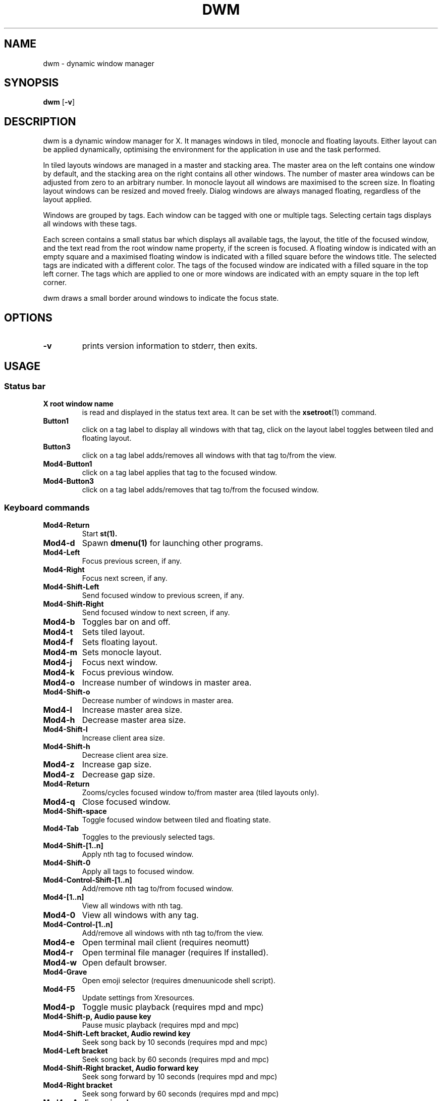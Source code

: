 .TH DWM 1 dwm\-VERSION
.SH NAME
dwm \- dynamic window manager
.SH SYNOPSIS
.B dwm
.RB [ \-v ]
.SH DESCRIPTION
dwm is a dynamic window manager for X. It manages windows in tiled, monocle
and floating layouts. Either layout can be applied dynamically, optimising the
environment for the application in use and the task performed.
.P
In tiled layouts windows are managed in a master and stacking area. The master
area on the left contains one window by default, and the stacking area on the
right contains all other windows. The number of master area windows can be
adjusted from zero to an arbitrary number. In monocle layout all windows are
maximised to the screen size. In floating layout windows can be resized and
moved freely. Dialog windows are always managed floating, regardless of the
layout applied.
.P
Windows are grouped by tags. Each window can be tagged with one or multiple
tags. Selecting certain tags displays all windows with these tags.
.P
Each screen contains a small status bar which displays all available tags, the
layout, the title of the focused window, and the text read from the root window
name property, if the screen is focused. A floating window is indicated with an
empty square and a maximised floating window is indicated with a filled square
before the windows title.  The selected tags are indicated with a different
color. The tags of the focused window are indicated with a filled square in the
top left corner.  The tags which are applied to one or more windows are
indicated with an empty square in the top left corner.
.P
dwm draws a small border around windows to indicate the focus state.
.SH OPTIONS
.TP
.B \-v
prints version information to stderr, then exits.
.SH USAGE
.SS Status bar
.TP
.B X root window name
is read and displayed in the status text area. It can be set with the
.BR xsetroot (1)
command.
.TP
.B Button1
click on a tag label to display all windows with that tag, click on the layout
label toggles between tiled and floating layout.
.TP
.B Button3
click on a tag label adds/removes all windows with that tag to/from the view.
.TP
.B Mod4\-Button1
click on a tag label applies that tag to the focused window.
.TP
.B Mod4\-Button3
click on a tag label adds/removes that tag to/from the focused window.
.SS Keyboard commands
.TP
.B Mod4\-Return
Start
.BR st(1).
.TP
.B Mod4\-d
Spawn
.BR dmenu(1)
for launching other programs.
.TP
.B Mod4\-Left
Focus previous screen, if any.
.TP
.B Mod4\-Right
Focus next screen, if any.
.TP
.B Mod4\-Shift\-Left
Send focused window to previous screen, if any.
.TP
.B Mod4\-Shift\-Right
Send focused window to next screen, if any.
.TP
.B Mod4\-b
Toggles bar on and off.
.TP
.B Mod4\-t
Sets tiled layout.
.TP
.B Mod4\-f
Sets floating layout.
.TP
.B Mod4\-m
Sets monocle layout.
.TP
.B Mod4\-j
Focus next window.
.TP
.B Mod4\-k
Focus previous window.
.TP
.B Mod4\-o
Increase number of windows in master area.
.TP
.B Mod4\-Shift\-o
Decrease number of windows in master area.
.TP
.B Mod4\-l
Increase master area size.
.TP
.B Mod4\-h
Decrease master area size.
.TP
.B Mod4\-Shift\-l
Increase client area size.
.TP
.B Mod4\-Shift\-h
Decrease client area size.
.TP
.B Mod4\-z
Increase gap size.
.TP
.B Mod4\-z
Decrease gap size.
.TP
.B Mod4\-Return
Zooms/cycles focused window to/from master area (tiled layouts only).
.TP
.B Mod4\-q
Close focused window.
.TP
.B Mod4\-Shift\-space
Toggle focused window between tiled and floating state.
.TP
.B Mod4\-Tab
Toggles to the previously selected tags.
.TP
.B Mod4\-Shift\-[1..n]
Apply nth tag to focused window.
.TP
.B Mod4\-Shift\-0
Apply all tags to focused window.
.TP
.B Mod4\-Control\-Shift\-[1..n]
Add/remove nth tag to/from focused window.
.TP
.B Mod4\-[1..n]
View all windows with nth tag.
.TP
.B Mod4\-0
View all windows with any tag.
.TP
.B Mod4\-Control\-[1..n]
Add/remove all windows with nth tag to/from the view.
.TP
.B Mod4\-e
Open terminal mail client (requires neomutt)
.TP
.B Mod4\-r
Open terminal file manager (requires lf installed).
.TP
.B Mod4\-w
Open default browser.
.TP
.B Mod4-\Grave
Open emoji selector (requires dmenuunicode shell script).
.TP
.B Mod4\-F5
Update settings from Xresources.
.TP
.B Mod4\-p
Toggle music playback (requires mpd and mpc)
.TP
.B Mod4\-Shift\-p, Audio pause key
Pause music playback (requires mpd and mpc)
.TP
.B Mod4\-Shift\-Left bracket, Audio rewind key
Seek song back by 10 seconds (requires mpd and mpc)
.TP
.B Mod4\-Left bracket
Seek song back by 60 seconds (requires mpd and mpc)
.TP
.B Mod4\-Shift\-Right bracket, Audio forward key
Seek song forward by 10 seconds (requires mpd and mpc)
.TP
.B Mod4\-Right bracket
Seek song forward by 60 seconds (requires mpd and mpc)
.TP
.B Mod4\-,, Audio previous key
Play previous song (requires mpd and mpc)
.TP
.B Mod4\-Shift\-,
Play current song from the beginning (requires mpd and mpc)
.TP
.B Mod4\-., Audio next key
Play next song (requires mpd and mpc)
.TP
.B Mod4\-Shift\-.
Loop current song (requires mpd and mpc)
.TP
.B Audio play key
Start music playback (requires mpd and mpc)
.TP
.B Audio stop key
Stop music playback (requires mpd and mpc)
.TP
.B Screen saver key
Lock screen (requires slock installed).
.TP
.B Mod4\-Shift\-q
Quit dwm.
.SS Mouse commands
.TP
.B Mod4\-Button1
Move focused window while dragging. Tiled windows will be toggled to the floating state.
.TP
.B Mod4\-Button2
Toggles focused window between floating and tiled state.
.TP
.B Mod4\-Button3
Resize focused window while dragging. Tiled windows will be toggled to the floating state.
.SH CUSTOMIZATION
dwm is customized by creating a custom config.h and (re)compiling the source
code. This keeps it fast, secure and simple.
.SH SEE ALSO
.BR dmenu (1),
.BR st (1)
.SH ISSUES
Java applications which use the XToolkit/XAWT backend may draw grey windows
only. The XToolkit/XAWT backend breaks ICCCM-compliance in recent JDK 1.5 and early
JDK 1.6 versions, because it assumes a reparenting window manager. Possible workarounds
are using JDK 1.4 (which doesn't contain the XToolkit/XAWT backend) or setting the
environment variable
.BR AWT_TOOLKIT=MToolkit
(to use the older Motif backend instead) or running
.B xprop -root -f _NET_WM_NAME 32a -set _NET_WM_NAME LG3D
or
.B wmname LG3D
(to pretend that a non-reparenting window manager is running that the
XToolkit/XAWT backend can recognize) or when using OpenJDK setting the environment variable
.BR _JAVA_AWT_WM_NONREPARENTING=1 .
.SH BUGS
Send all bug reports with a patch to hackers@suckless.org.
